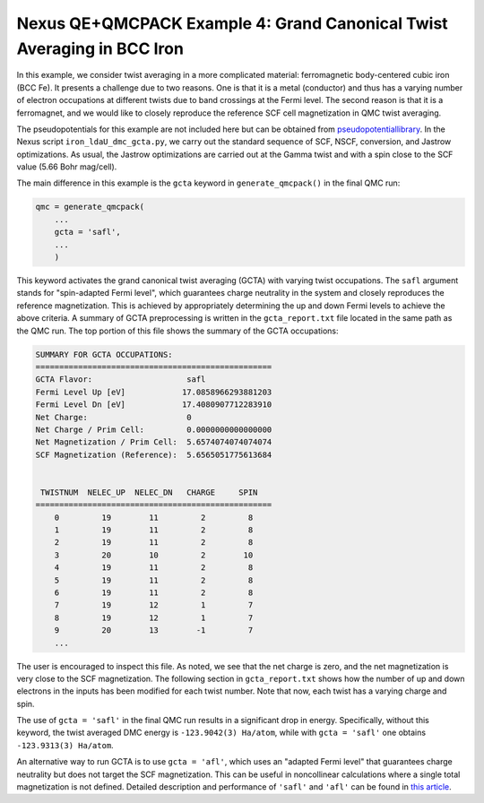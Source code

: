 Nexus QE+QMCPACK Example 4: Grand Canonical Twist Averaging in BCC Iron
===========================================================================
In this example, we consider twist averaging in a more complicated material: ferromagnetic body-centered cubic iron (BCC Fe).
It presents a challenge due to two reasons.
One is that it is a metal (conductor) and thus has a varying number of electron occupations at different twists due to band crossings at the Fermi level.
The second reason is that it is a ferromagnet, and we would like to closely reproduce the reference SCF cell magnetization in QMC twist averaging.

The pseudopotentials for this example are not included here but can be obtained from `pseudopotentiallibrary <https://pseudopotentiallibrary.org/>`_.
In the Nexus script ``iron_ldaU_dmc_gcta.py``, we carry out the standard sequence of SCF, NSCF, conversion, and Jastrow optimizations.
As usual, the Jastrow optimizations are carried out at the Gamma twist and with a spin close to the SCF value (5.66 Bohr mag/cell).

The main difference in this example is the ``gcta`` keyword in ``generate_qmcpack()`` in the final QMC run:

.. code-block:: python

    qmc = generate_qmcpack(
        ...
        gcta = 'safl',
        ...
        )

This keyword activates the grand canonical twist averaging (GCTA) with varying twist occupations.
The ``safl`` argument stands for "spin-adapted Fermi level", which guarantees charge neutrality in the system and closely reproduces the reference magnetization.
This is achieved by appropriately determining the up and down Fermi levels to achieve the above criteria.
A summary of GCTA preprocessing is written in the ``gcta_report.txt`` file located in the same path as the QMC run.
The top portion of this file shows the summary of the GCTA occupations:

.. code-block::

    SUMMARY FOR GCTA OCCUPATIONS:
    ==================================================
    GCTA Flavor:                    safl
    Fermi Level Up [eV]            17.0858966293881203
    Fermi Level Dn [eV]            17.4080907712283910
    Net Charge:                     0
    Net Charge / Prim Cell:         0.0000000000000000
    Net Magnetization / Prim Cell:  5.6574074074074074
    SCF Magnetization (Reference):  5.6565051775613684
    
    
     TWISTNUM  NELEC_UP  NELEC_DN   CHARGE     SPIN
    ==================================================
        0         19        11         2         8
        1         19        11         2         8
        2         19        11         2         8
        3         20        10         2        10
        4         19        11         2         8
        5         19        11         2         8
        6         19        11         2         8
        7         19        12         1         7
        8         19        12         1         7
        9         20        13        -1         7
        ...

The user is encouraged to inspect this file.
As noted, we see that the net charge is zero, and the net magnetization is very close to the SCF magnetization.
The following section in ``gcta_report.txt`` shows how the number of up and down electrons in the inputs has been modified for each twist number.
Note that now, each twist has a varying charge and spin. 

The use of ``gcta = 'safl'`` in the final QMC run results in a significant drop in energy.
Specifically, without this keyword, the twist averaged DMC energy is ``-123.9042(3) Ha/atom``, while with ``gcta = 'safl'`` one obtains ``-123.9313(3) Ha/atom``.

An alternative way to run GCTA is to use ``gcta = 'afl'``, which uses an "adapted Fermi level" that guarantees charge neutrality but does not target the SCF magnetization.
This can be useful in noncollinear calculations where a single total magnetization is not defined.
Detailed description and performance of ``'safl'`` and ``'afl'`` can be found in `this article <https://pubs.acs.org/doi/10.1021/acs.jctc.4c00058>`_.
